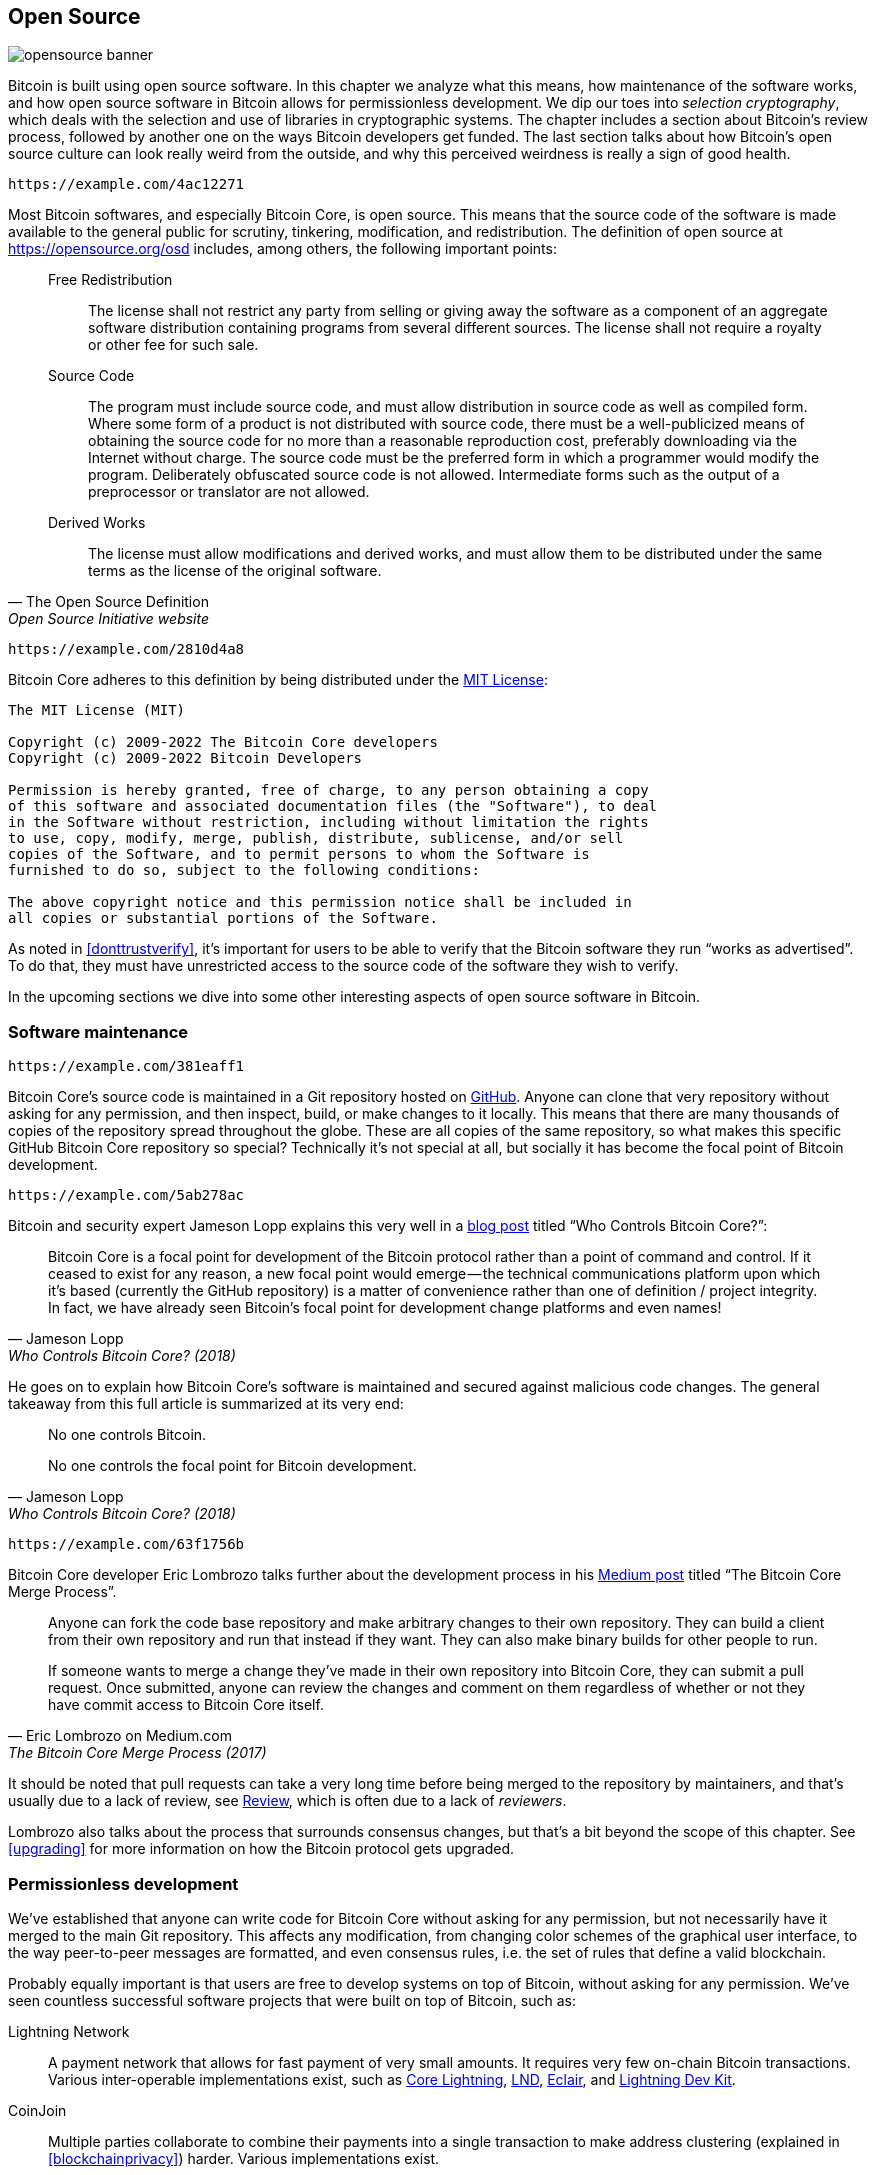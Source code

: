 == Open Source

image::opensource-banner.jpg[]

Bitcoin is built using open source software. In this chapter we analyze
what this means, how maintenance of the software works, and how open
source software in Bitcoin allows for permissionless
development. We dip our toes into _selection cryptography_, which
deals with the selection and use of libraries in cryptographic
systems. The chapter includes a section about Bitcoin's review process, followed by another one on the ways Bitcoin developers get funded. The last section talks
about how Bitcoin's open source culture can look really weird from the
outside, and why this perceived weirdness is really a sign of good
health.

[qrcode,role=qrcode]
----
https://example.com/4ac12271
----

Most Bitcoin softwares, and especially Bitcoin Core, is open
source. This means that the source code of the software is made
available to the general public for scrutiny, tinkering, modification,
and redistribution. The definition of open source at
https://opensource.org/osd[] includes, among others, the following
important points:

[quote, The Open Source Definition, Open Source Initiative website]
____
Free Redistribution:: The license shall not restrict any party from
selling or giving away the software as a component of an aggregate
software distribution containing programs from several different
sources. The license shall not require a royalty or other fee for such
sale.
Source Code:: The program must include source code, and must allow
distribution in source code as well as compiled form. Where some form
of a product is not distributed with source code, there must be a
well-publicized means of obtaining the source code for no more than a
reasonable reproduction cost, preferably downloading via the Internet
without charge. The source code must be the preferred form in which a
programmer would modify the program. Deliberately obfuscated source
code is not allowed. Intermediate forms such as the output of a
preprocessor or translator are not allowed.
Derived Works:: The license must allow modifications and derived
works, and must allow them to be distributed under the same terms as
the license of the original software.
____

[qrcode,role=qrcode]
----
https://example.com/2810d4a8
----

Bitcoin Core adheres to this definition by being distributed under the
https://github.com/bitcoin/bitcoin/blob/master/COPYING[MIT License]:

----
The MIT License (MIT)

Copyright (c) 2009-2022 The Bitcoin Core developers
Copyright (c) 2009-2022 Bitcoin Developers

Permission is hereby granted, free of charge, to any person obtaining a copy
of this software and associated documentation files (the "Software"), to deal
in the Software without restriction, including without limitation the rights
to use, copy, modify, merge, publish, distribute, sublicense, and/or sell
copies of the Software, and to permit persons to whom the Software is
furnished to do so, subject to the following conditions:

The above copyright notice and this permission notice shall be included in
all copies or substantial portions of the Software.
----

As noted in <<donttrustverify>>, it's important for users to be able
to verify that the Bitcoin software they run "`works as
advertised`". To do that, they must have unrestricted access to
the source code of the software they wish to verify.

In the upcoming sections we dive into
some other interesting aspects of open source software in
Bitcoin.

[[softwaremaintenance]]
=== Software maintenance

[qrcode,role=qrcode]
----
https://example.com/381eaff1
----

Bitcoin Core's source code is maintained in a Git repository hosted on
https://github.com/bitcoin/bitcoin[GitHub]. Anyone can clone that very
repository without asking for any permission, and then inspect, build, or make
changes to it locally. This means that there are many thousands of
copies of the repository spread throughout the globe. These are
all copies of the same repository, so what makes this specific GitHub
Bitcoin Core repository so special? Technically it's not special at all,
but socially it has become the focal point of Bitcoin development.

[qrcode,role=qrcode]
----
https://example.com/5ab278ac
----

Bitcoin and security expert Jameson Lopp
explains this very
well in a https://blog.lopp.net/who-controls-bitcoin-core-/[blog post] titled "`Who Controls Bitcoin Core?`":

[quote, Jameson Lopp, Who Controls Bitcoin Core? (2018)]
____
Bitcoin Core is a focal point for development of the Bitcoin protocol
rather than a point of command and control. If it ceased to exist for
any reason, a new focal point would emerge — the technical
communications platform upon which it’s based (currently the GitHub
repository) is a matter of convenience rather than one of definition /
project integrity. In fact, we have already seen Bitcoin’s focal point
for development change platforms and even names!
____

He goes on to explain how Bitcoin Core's software is maintained and
secured against malicious code changes. The general takeaway from this
full article is summarized at its very end:

[quote, Jameson Lopp, Who Controls Bitcoin Core? (2018)]
____
No one controls Bitcoin.

No one controls the focal point for Bitcoin development.
____

[qrcode,role=qrcode]
----
https://example.com/63f1756b
----

Bitcoin Core developer Eric Lombrozo talks further about the
development process in his
https://medium.com/@elombrozo/the-bitcoin-core-merge-process-74687a09d81d[Medium
post] titled "`The Bitcoin Core Merge Process`".

[quote, Eric Lombrozo on Medium.com, The Bitcoin Core Merge Process (2017)]
____
Anyone can fork the code base repository and make arbitrary changes to
their own repository. They can build a client from their own
repository and run that instead if they want. They can also make
binary builds for other people to run.

If someone wants to merge a change they’ve made in their own
repository into Bitcoin Core, they can submit a pull request. Once
submitted, anyone can review the changes and comment on them
regardless of whether or not they have commit access to Bitcoin Core
itself.
____

It should be noted that pull requests can take a very long time
before being merged to the repository by maintainers, and that's usually due to a lack
of review, see <<review>>, which is often due to a lack of _reviewers_.

Lombrozo also talks about the process that surrounds consensus changes, but that's a
bit beyond the scope of this chapter. See <<upgrading>> for more information on how the Bitcoin protocol gets upgraded.

=== Permissionless development

We've established that anyone can write code for Bitcoin Core
without asking for any permission, but not necessarily have it merged to the main
Git repository. This affects any modification, from changing color schemes of the graphical
user interface, to the way peer-to-peer messages are formatted, and even
consensus rules, i.e. the set of rules that define a valid
blockchain.

Probably equally important is that users are free
to develop systems on top of Bitcoin, without asking for any
permission. We've seen countless successful software projects that were
built on top of Bitcoin, such as:

//noqr
Lightning Network:: A payment network that allows for fast payment of
very small amounts. It requires very few on-chain Bitcoin
transactions. Various inter-operable implementations exist, such as
https://github.com/ElementsProject/lightning[Core Lightning],
https://github.com/lightningnetwork/lnd[LND],
https://github.com/ACINQ/eclair[Eclair], and
https://github.com/lightningdevkit[Lightning Dev Kit].
CoinJoin:: Multiple parties collaborate to combine their payments into
a single transaction to make address clustering
(explained in <<blockchainprivacy>>) harder. Various implementations exist.
Sidechains:: This system can lock a coin on Bitcoin's blockchain in order to
unlock it on some other blockchain. This allows for bitcoins to be
moved to some other blockchain, namely a sidechain, so as to use the features available
on that sidechain. Examples include
https://github.com/ElementsProject/elements[Blockstream's Elements].
OpenTimestamps:: It allows you to https://opentimestamps.org/[timestamp a
document] on Bitcoin's blockchain in a private way. You can then use
that timestamp to prove that a document must have existed prior to a certain time.

Without permissionless development, many of these projects would
not have been possible. As stated in <<neutrality>>,
if developers had to ask for permission to build protocols on top of
Bitcoin, only the protocols allowed by the central developer granting committee 
would be developed.

It is common for systems like the ones listed above to be themselves
licensed as open source software, which in turn allows for people to
contribute, re-use, or review their code without
asking for any permission. Open source has become the gold standard of
Bitcoin software licensing.

=== Pseudonymous development

Not having to ask for permission to develop Bitcoin software brings an
interesting and important option to the table: you can write and
publish code, in Bitcoin Core or any other open source project,
without revealing your identity.

[qrcode,role=qrcode]
----
https://example.com/6ceeb78f
----

Many developers choose this option by operating under a pseudonym
and trying to keep it detached from their true identity. The reasons
for doing this can vary from developer to developer. One pseudonymous
user is ZmnSCPxj. Among other projects, he contributes to Bitcoin
Core and Core Lightning, one of several implementations of Lightning
Network. https://zmnscpxj.github.io/about.html[He writes] on his web page:

[quote,ZmnSCPxj on his GitHub page]
____
I am ZmnSCPxj, a randomly-generated Internet person. My pronouns are
he/him/his.

I understand that humans instinctively desire to know my
identity. However, I think my identity is largely immaterial, and
prefer to be judged by my work.

If you are wondering whether to donate or not, and wondering what my
cost of living or my income is, please understand that properly
speaking, you should donate to me based on the utility you find my
articles and my work on Bitcoin and the Lightning Network.
____

[qrcode,role=qrcode]
----
https://example.com/6bf93700
----

In his case, the reason for using a pseudonym is to be judged on his
merits and not on who the person or persons behind the
pseudonym is or are. Interestingly, he revealed in an
https://www.coindesk.com/markets/2020/06/29/many-bitcoin-developers-are-choosing-to-use-pseudonyms-for-good-reason/[article on
CoinDesk] that
the pseudonym was created for a different reason.

[quote, Many Bitcoin Developers Are Choosing to Use Pseudonyms – For Good Reason on CoinDesk (2021)]
____
My initial reason [for using a pseudonym] was simply that I was
concerned [about] making a massive mistake; thus ZmnSCPxj was
originally intended to be a disposable pseudonym that could be
abandoned in such a case. However it seems to have garnered a mostly
positive reputation, so I have retained it
____

[qrcode,role=qrcode]
----
https://example.com/aba12943
----

Using a pseudonym indeed allows you to speak more freely without putting
your personal reputation at risk should you say something stupid or
make some big mistake. As it turned out, his pseudonym got very
reputable and in 2019
https://twitter.com/spiralbtc/status/1204815615678177280[he even got a
development grant], which is in itself a testament to Bitcoin's
permissionless nature.

Arguably, the most well-known pseudonym in Bitcoin is Satoshi
Nakamoto. It's unclear why he chose to be pseudonymous, but
with hindsight it was probably a good decision for multiple reasons:

* As many people speculate that Nakamoto owns a lot of bitcoin, it's
imperative for his financial and personal safety to keep his identity
unknown.
* Since his identity is unknown, there is no possibility of prosecuting anyone, which
  gives various government authorities a hard time.
* There is no authoritative person to look up to, making Bitcoin more
  meritocratic and resilient against blackmailing.

Notice that these points don't just hold true for Satoshi Nakamoto, but for
anyone working in Bitcoin or holding significant amounts of the
currency, to varying degrees.

[[selectioncryptography]]
=== Selection cryptography

Open source developers often make use of open source libraries developed by
other people. This is a natural and awesome part of any healthy
ecosystem. But Bitcoin software deals with real money and, in light of this, developers need to be extra careful when choosing which third party libraries it should depend on.

[qrcode,role=qrcode]
----
https://example.com/926e5d32
----

In a philosophical
https://btctranscripts.com/greg-maxwell/2015-04-29-gmaxwell-bitcoin-selection-cryptography/[talk
about cryptography], Gregory Maxwell wants to
redefine the term "`cryptography`" which he believes to be too narrow. He
explains that fundamentally _information wants to be free_, and
makes his definition of cryptography based on that:

[quote, Gregory Maxwell, Bitcoin Selection Cryptography (2015)]
____
*Cryptography* is the art and science we use to fight the fundamental
nature of information, to bend it to our political and moral will, and
to direct it to human ends against all chance and efforts to
oppose it.
____

He then introduces the term _selection cryptography_, referred to as the art
of selecting cryptographic tools, and explains why it is an
important part of cryptography. It revolves around how to select
cryptographic libraries, tools, and practices, or as he says "`the
cryptosystem of picking cryptosystems`".

Using concrete examples, he shows how selection cryptography can
easily go horribly wrong, and also proposes a list of questions
you could ask yourself when practicing it.
Below is a distilled version of that list:

[start=1]
. Is the software intended for your purposes?
. Are the cryptographic considerations being taken seriously?
. The review process... is there one?
. What is the experience of the authors?
. Is the software documented?
. Is the software portable?
. Is the software tested?
. Does the software adopt best practices?

While this is not the ultimate guide to success, it can be very helpful
to go through these points when doing selection cryptography.

//noqr
Due to the issues mentioned above by Maxwell, Bitcoin Core tries
really hard to
https://github.com/bitcoin/bitcoin/blob/master/doc/dependencies.md[minimize its exposure to third party libraries]. Of course, you can't
eradicate all external dependencies, otherwise you'd have to write everything by yourself,
from font rendering to implementation of system calls.

[[review]]
=== Review

This section is named "`Review`", rather than "`Code review`", because
Bitcoin's security relies heavily on review at multiple levels, not
just source code. Moreover, different ideas require review at different
levels: a consensus rule change would require a deeper review
at more levels compared to a color scheme change or a typo fix.

On its way to final adoption, an idea usually flows through 
several phases of discussion and review. 
Some of these phases are listed below:

. An idea is posted on the Bitcoin-dev mailing list
. The idea is formalized into a Bitcoin Improvement Proposal (BIP)
. The BIP is implemented in a pull request (PR) to Bitcoin Core
. Deployment mechanisms are discussed
. Some competing deployment mechanisms are implemented in pull
requests to Bitcoin Core
. Pull requests are merged to the master branch
. Users choose whether to use the software or not

At each of these phases people with different points of view and
backgrounds review the available information, be it the source code, a
BIP, or just a loosely described idea. The phases are usually not performed
in any strict top-down manner, indeed multiple phases can happen
simultaneously, and sometimes you go back and forth between
them. Different people may also provide feedback during different phases.

[qrcode,role=qrcode]
----
https://example.com/da4deccf
----

One of the most prolific code reviewers on Bitcoin Core is Jon
Atack. He wrote
https://jonatack.github.io/articles/how-to-review-pull-requests-in-bitcoin-core[a
blog post] about how to review pull requests in Bitcoin Core. He
emphasizes that a good code reviewer focuses on how to best add value.

[quote, Jon Atack, How to Review Pull Requests in Bitcoin Core (2020)]
____
As a newcomer, the goal is to try to add value, with friendliness and
humility, while learning as much as possible.

A good approach is to make it not about you, but rather "How can I
best serve?"
____

He highlights the fact that review is a truly limiting factor in Bitcoin
Core. Lots of good ideas get stuck in a limbo where no review occurs, pending. Notice that
reviewing is not only beneficial to Bitcoin, but also a great way to learn about the software while providing
value to it, at the same time. Atack's rule of thumb is to review 5-15 PRs before
making any PR of your own. Again, your focus should be on how to best serve the community,
not on how to get your own code merged. On top of this, he stresses the
importance of doing review at the right level: is this the time for
nits and typos, or does the developer need more of a conceptually-oriented 
review?

[quote, Jon Atack, How to Review Pull Requests in Bitcoin Core (2020)]
____
A useful first question when beginning a review can be, "What is most
needed here at this time?" Answering this question requires experience
and accumulated context, but it is a useful question in deciding how
you can add the most value in the least time.
____

The second half of the post consists of some useful hands-on technical
guidance on how to actually do the reviewing, and provides links to
important documentation for further reading.

[qrcode,role=qrcode]
----
https://example.com/fddeea26
----

Bitcoin Core developer and code reviewer Gloria Zhao has written
https://github.com/glozow/bitcoin-notes/blob/master/review-checklist.md[an
article] containing questions she usually asks herself during a
review. She also states what she considers to be a good review.

[quote, Gloria Zhao, Common PR Review Questions on GitHub (2022)]
____
I personally think a good review is one where I've asked myself a lot
of pointed questions about the PR and been satisfied with the answers
to them. +
...[snip]... +
Naturally, I start with conceptual questions, then approach-related
questions, and then implementation questions. Generally, I personally
think it's useless to leave C++ syntax-related comments on a draft PR,
and would feel rude going back to "does this make sense" after the
author has addressed 20+ of my code organization suggestions.
____

Her idea that a good review should focus on what's most needed at
a specific point in time aligns well with Jon Atack's advice. She
proposes a list of questions that you may ask yourself at various levels of the review process, but stresses
that this list is not in any way exhaustive nor
a straight-out recipe. The list is illustrated with real-life
examples from GitHub.

=== Funding

Lots of people work with Bitcoin open source development, either for Bitcoin
Core or for other projects. Many do it in their spare time without
getting any compensation, but some developers are also getting paid to
do it.

Companies, individuals, and organizations who have an interest in
Bitcoin's continued success can donate funds to developers, either
directly or through organizations that in turn distribute the funds to
individual developers.
There are also a number of Bitcoin-focused companies that
hire skilled developers to let them work full-time on Bitcoin.

=== Culture shock

People sometimes get the impression that there's a lot of infighting
and endless heated debates among Bitcoin developers, and that they are
incapable of making decisions.

[qrcode,role=qrcode]
----
https://example.com/920bfe3b
----

For example, the Taproot deployment mechanism, described in <<taproot-deployment>>,
was discussed over a long period of time during which two "`camps`" formed. One
wanted to "`fail`" the upgrade if miners hadn't overwhelmingly
voted for the new rules after a certain moment, while the other
wanted to enforce the rules after that moment no matter what. Michael Folkson
summarizes the arguments from the two camps in an
https://lists.linuxfoundation.org/pipermail/bitcoin-dev/2021-February/018380.html[email]
to the Bitcoin-dev mailing list.

[qrcode,role=qrcode]
----
https://example.com/0da07144
----

The debate went on seemingly forever, and it was really hard to
see any consensus on this forming any time soon. This got people
frustrated and as a result the heat intensified. Gregory Maxwell (as user nullc) worried
https://www.reddit.com/r/Bitcoin/comments/hrlpnc/technical_taproot_why_activate/fyqbn8s/?utm_source=share&utm_medium=web2x&context=3[on
Reddit] that the lengthy discussions would make the
upgrade less safe.

[quote, Gregory Maxwell on Reddit, Is Taproot development moving too fast or too slow?]
____
At this juncture, additional waiting isn't adding more review and
certainty. Instead, additional delay is sapping inertia and
potentially increasing risk somewhat as people start forgetting
details, delaying work on downstream usage (like wallet support), and
not investing as much additional review effort as they would be
investing if they felt confident about the activation timeframe.
____

Eventually, this dispute got resolved thanks to a new proposal by
David Harding and Russel O'Connor called Speedy Trial, which entailed a comparatively shorter signaling period for miners to
lock in activation of Taproot, or fail fast. If they activated it
during that window of time, then Taproot would be deployed approximately 6 months
later. This upgrade is covered in more detail in <<upgrading>>.

Someone who's not used to Bitcoin's development process would probably think that
these heated debates look awfully bad and even toxic. There are at
least two factors that make them look bad, in some people's eyes:

* Compared to closed source companies, all debates happen in the open,
  unedited. A software company like Google would never let its employees
  debate proposed features in the open, indeed it would at most publish a
  statement about the company's stance on the subject. This makes
  companies look more harmonic compared to Bitcoin.
* Since Bitcoin is permissionless, anyone is allowed to voice
  their opinions. This is fundamentally different from a closed source
  company that has a handful of people with an opinion, usually
  like-minded people. The plethora of opinions expressed within Bitcoin is simply
  staggering compared to, for example, PayPal.

Most Bitcoin developers would argue that this openness brings about a good and
healthy environment, and even that it is necessary for producing the best
outcome.

[qrcode,role=qrcode]
----
https://example.com/5dce8791
----

As hinted in <<threats>>, the second
bullet above can be very beneficial but comes with a downside. An attacker could use stalling
tactics, like the ones outlined in the https://www.gutenberg.org/ebooks/26184[Simple
Sabotage Field Manual], to distort the decision making and development
process.

[qrcode,role=qrcode]
----
https://example.com/71246804
----

Another thing worth mentioning is that, as noted in <<selectioncryptography>>,
since Bitcoin is money and Bitcoin Core secures unfathomable amounts
of money, security in this context is not taken lightly. This is why seasoned Bitcoin Core
developers might appear very hard-headed, which attitude is
usually warranted. Indeed, a feature with a weak rationale behind it is not going to be
accepted. The same would happen if it broke the
reproducible builds (described in <<donttrustverify>>), added new dependencies, or
if the code didn't follow Bitcoin's
https://github.com/bitcoin/bitcoin/blob/master/doc/developer-notes.md[best
practices].

New (and old) developers can get frustrated by this. But, as is customary in
open source software, you can always fork the repository, merge
whatever you want to your own fork, and build and run your own binary.

